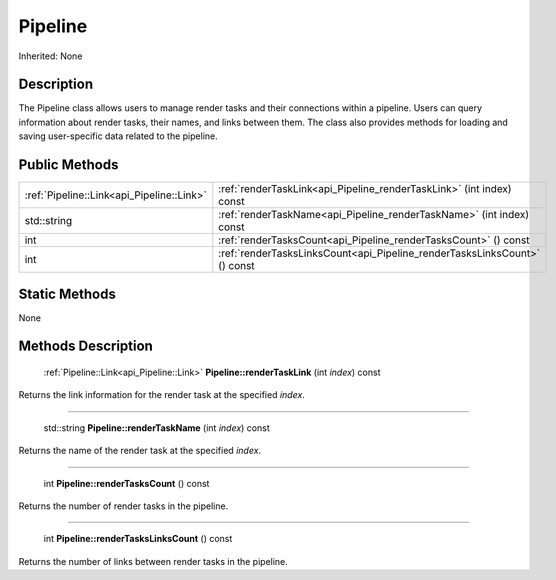 .. _api_Pipeline:

Pipeline
========

Inherited: None

.. _api_Pipeline_description:

Description
-----------

The Pipeline class allows users to manage render tasks and their connections within a pipeline. Users can query information about render tasks, their names, and links between them. The class also provides methods for loading and saving user-specific data related to the pipeline.



.. _api_Pipeline_public:

Public Methods
--------------

+--------------------------------------------+---------------------------------------------------------------------------+
|  :ref:`Pipeline::Link<api_Pipeline::Link>` | :ref:`renderTaskLink<api_Pipeline_renderTaskLink>` (int  index) const     |
+--------------------------------------------+---------------------------------------------------------------------------+
|                                std::string | :ref:`renderTaskName<api_Pipeline_renderTaskName>` (int  index) const     |
+--------------------------------------------+---------------------------------------------------------------------------+
|                                        int | :ref:`renderTasksCount<api_Pipeline_renderTasksCount>` () const           |
+--------------------------------------------+---------------------------------------------------------------------------+
|                                        int | :ref:`renderTasksLinksCount<api_Pipeline_renderTasksLinksCount>` () const |
+--------------------------------------------+---------------------------------------------------------------------------+



.. _api_Pipeline_static:

Static Methods
--------------

None

.. _api_Pipeline_methods:

Methods Description
-------------------

.. _api_Pipeline_renderTaskLink:

 :ref:`Pipeline::Link<api_Pipeline::Link>`  **Pipeline::renderTaskLink** (int  *index*) const

Returns the link information for the render task at the specified *index*.

----

.. _api_Pipeline_renderTaskName:

 std::string **Pipeline::renderTaskName** (int  *index*) const

Returns the name of the render task at the specified *index*.

----

.. _api_Pipeline_renderTasksCount:

 int **Pipeline::renderTasksCount** () const

Returns the number of render tasks in the pipeline.

----

.. _api_Pipeline_renderTasksLinksCount:

 int **Pipeline::renderTasksLinksCount** () const

Returns the number of links between render tasks in the pipeline.



